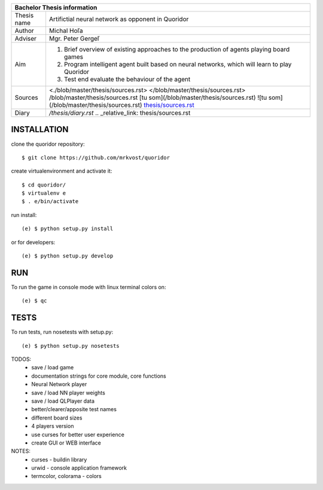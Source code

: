 
+-------------+----------------------------------------------------------+
| Bachelor Thesis information                                            |
+=============+==========================================================+
| Thesis name | Artifictial neural network as opponent in Quoridor       |
+-------------+----------------------------------------------------------+
| Author      | Michal Hoľa                                              |
+-------------+----------------------------------------------------------+
| Adviser     | Mgr. Peter Gergeľ                                        |
+-------------+----------------------------------------------------------+
|             | 1. Brief overview of existing approaches to the          |
|             |    production of agents playing board games              |
| Aim         | 2. Program intelligent agent built based on neural       |
|             |    networks, which will learn to play Quoridor           |
|             | 3. Test end evaluate the behaviour of the agent          |
+-------------+----------------------------------------------------------+
| Sources     | <./blob/master/thesis/sources.rst>                       |
|             | </blob/master/thesis/sources.rst>                        |
|             | /blob/master/thesis/sources.rst                          |
|             | [tu som](/blob/master/thesis/sources.rst)                |
|             | ![tu som](/blob/master/thesis/sources.rst)               |
|             | `thesis/sources.rst </blob/master/thesis/sources.rst>`_  |
+-------------+----------------------------------------------------------+
| Diary       | `/thesis/diary.rst`                                      |
|             | .. _relative_link: thesis/sources.rst                    |
+-------------+----------------------------------------------------------+


INSTALLATION
============

clone the quoridor repository::

    $ git clone https://github.com/mrkvost/quoridor

create virtualenvironment and activate it::

    $ cd quoridor/
    $ virtualenv e
    $ . e/bin/activate

run install::

    (e) $ python setup.py install

or for developers::

    (e) $ python setup.py develop

RUN
===

To run the game in console mode with linux terminal colors on::

    (e) $ qc

TESTS
=====

To run tests, run nosetests with setup.py::

    (e) $ python setup.py nosetests


TODOS:
 - save / load game
 - documentation strings for core module, core functions

 - Neural Network player
 - save / load NN player weights

 - save / load QLPlayer data

 - better/clearer/apposite test names
 - different board sizes
 - 4 players version

 - use curses for better user experience
 - create GUI or WEB interface

NOTES:
 - curses - buildin library
 - urwid - console application framework
 - termcolor, colorama - colors
